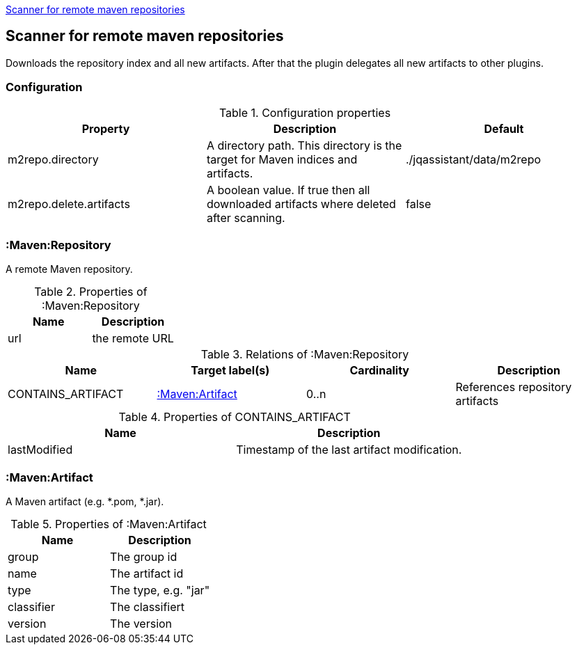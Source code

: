 <<MavenRepositoryScanner>>
[[MavenRepositoryScanner]]
== Scanner for remote maven repositories
Downloads the repository index and all new artifacts. After that the plugin delegates all new artifacts to other plugins.

=== Configuration

.Configuration properties
[options="header"]
|====
| Property     			  | Description																			| Default
| m2repo.directory 		  | A directory path. This directory is the target for Maven indices and artifacts. 	| ./jqassistant/data/m2repo
| m2repo.delete.artifacts | A boolean value. If true then all downloaded artifacts where deleted after scanning.| false
|====

=== :Maven:Repository
A remote Maven repository.

.Properties of :Maven:Repository
[options="header"]
|====
| Name      | Description
| url 		| the remote URL
|====

.Relations of :Maven:Repository
[options="header"]
|====
| Name          	| Target label(s)             | Cardinality | Description
| CONTAINS_ARTIFACT | <<:Maven:Artifact>> 	  	  | 0..n        | References repository artifacts
|====

.Properties of CONTAINS_ARTIFACT
[options="header"]
|====
| Name      	| Description
| lastModified 	| Timestamp of the last artifact modification.
|====


=== :Maven:Artifact
A Maven artifact (e.g. *.pom, *.jar).

.Properties of :Maven:Artifact
[options="header"]
|====
| Name       | Description
| group      | The group id
| name 		 | The artifact id
| type       | The type, e.g. "jar"
| classifier | The classifiert
| version    | The version
|====

